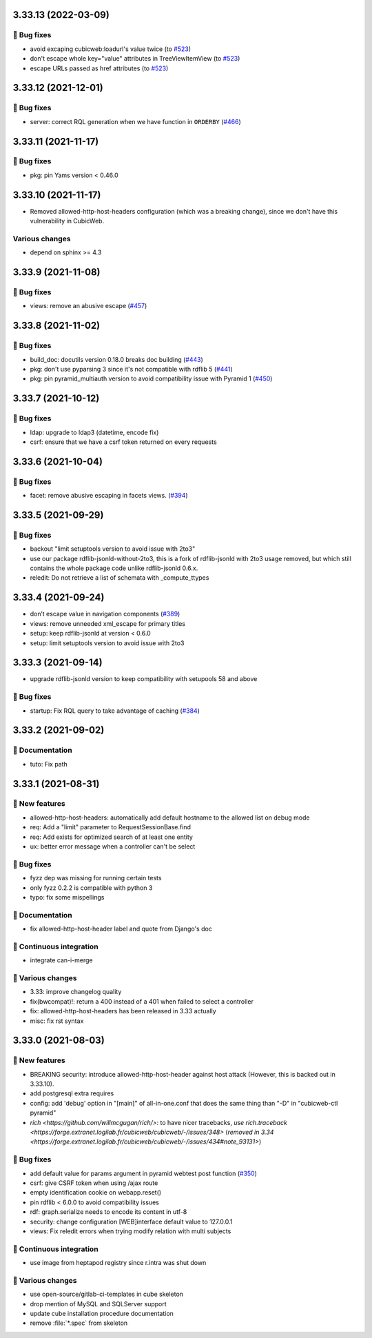 3.33.13 (2022-03-09)
====================
👷 Bug fixes
-----------

- avoid excaping cubicweb:loadurl's value twice (to `#523 <https://forge.extranet.logilab.fr/cubicweb/cubicweb/-/issues/523>`_)
- don't escape whole key="value" attributes in TreeViewItemView (to `#523 <https://forge.extranet.logilab.fr/cubicweb/cubicweb/-/issues/523>`_)
- escape URLs passed as href attributes (to `#523 <https://forge.extranet.logilab.fr/cubicweb/cubicweb/-/issues/523>`_)

3.33.12 (2021-12-01)
====================
👷 Bug fixes
------------

- server: correct RQL generation when we have function in ``ORDERBY`` (`#466 <https://forge.extranet.logilab.fr/cubicweb/cubicweb/-/issues/466>`_)

3.33.11 (2021-11-17)
====================
👷 Bug fixes
------------

- pkg: pin Yams version < 0.46.0

3.33.10 (2021-11-17)
====================

- Removed allowed-http-host-headers configuration (which was a breaking change),
  since we don't have this vulnerability in CubicWeb.

Various changes
---------------

- depend on sphinx >= 4.3


3.33.9 (2021-11-08)
===================
👷 Bug fixes
------------

- views: remove an abusive escape (`#457 <https://forge.extranet.logilab.fr/cubicweb/cubicweb/-/issues/457>`_)

3.33.8 (2021-11-02)
===================
👷 Bug fixes
------------

- build_doc: docutils version 0.18.0 breaks doc building (`#443 <https://forge.extranet.logilab.fr/cubicweb/cubicweb/-/issues/443>`_)
- pkg: don't use pyparsing 3 since it's not compatible with rdflib 5 (`#441 <https://forge.extranet.logilab.fr/cubicweb/cubicweb/-/issues/441>`_)
- pkg: pin pyramid_multiauth version to avoid compatibility issue with Pyramid 1 (`#450 <https://forge.extranet.logilab.fr/cubicweb/cubicweb/-/issues/450>`_)

3.33.7 (2021-10-12)
===================
👷 Bug fixes
------------

- ldap: upgrade to ldap3 (datetime, encode fix)
- csrf: ensure that we have a csrf token returned on every requests

3.33.6 (2021-10-04)
===================
👷 Bug fixes
------------

- facet: remove abusive escaping in facets views. (`#394 <https://forge.extranet.logilab.fr/cubicweb/cubicweb/-/issues/394>`_)

3.33.5 (2021-09-29)
===================
👷 Bug fixes
------------

- backout "limit setuptools version to avoid issue with 2to3"
- use our package rdflib-jsonld-without-2to3, this is a fork of
  rdflib-jsonld with 2to3 usage removed, but which still
  contains the whole package code unlike rdflib-jsonld 0.6.x.
- reledit: Do not retrieve a list of schemata with _compute_ttypes

3.33.4 (2021-09-24)
===================

- don’t escape value in navigation components (`#389 <https://forge.extranet.logilab.fr/cubicweb/cubicweb/-/issues/389>`_)
- views: remove unneeded xml_escape for primary titles
- setup: keep rdflib-jsonld at version < 0.6.0
- setup: limit setuptools version to avoid issue with 2to3

3.33.3 (2021-09-14)
===================

- upgrade rdflib-jsonld version to keep compatibility with setupools
  58 and above

👷 Bug fixes
------------

- startup: Fix RQL query to take advantage of caching (`#384 <https://forge.extranet.logilab.fr/cubicweb/cubicweb/-/issues/384>`_)

3.33.2 (2021-09-02)
===================
📝 Documentation
----------------

- tuto: Fix path

3.33.1 (2021-08-31)
===================
🎉 New features
---------------

- allowed-http-host-headers: automatically add default hostname to the allowed list on debug mode
- req: Add a "limit" parameter to RequestSessionBase.find
- req: Add exists for optimized search of at least one entity
- ux: better error message when a controller can't be select

👷 Bug fixes
------------

- fyzz dep was missing for running certain tests
- only fyzz 0.2.2 is compatible with python 3
- typo: fix some mispellings

📝 Documentation
----------------

- fix allowed-http-host-header label and quote from Django's doc

🤖 Continuous integration
-------------------------

- integrate can-i-merge

🤷 Various changes
------------------

- 3.33: improve changelog quality
- fix(bwcompat)!: return a 400 instead of a 401 when failed to select a controller
- fix: allowed-http-host-headers has been released in 3.33 actually
- misc: fix rst syntax

3.33.0 (2021-08-03)
===================
🎉 New features
---------------

- BREAKING security: introduce allowed-http-host-header against host attack
  (However, this is backed out in 3.33.10).
- add postgresql extra requires
- config: add 'debug' option in "[main]" of all-in-one.conf that does the same thing than "-D" in "cubicweb-ctl pyramid"
- `rich <https://github.com/willmcgugan/rich/>`: to have nicer tracebacks,
  `use rich.traceback <https://forge.extranet.logilab.fr/cubicweb/cubicweb/-/issues/348>`
  (`removed in 3.34 <https://forge.extranet.logilab.fr/cubicweb/cubicweb/-/issues/434#note_93131>`)

👷 Bug fixes
------------

- add default value for params argument in pyramid webtest post function (`#350 <https://forge.extranet.logilab.fr/cubicweb/cubicweb/-/issues/350>`_)
- csrf: give CSRF token when using /ajax route
- empty identification cookie on webapp.reset()
- pin rdflib < 6.0.0 to avoid compatibility issues
- rdf: graph.serialize needs to encode its content in utf-8
- security: change configuration [WEB]interface default value to 127.0.0.1
- views: Fix reledit errors when trying modify relation with multi subjects

🤖 Continuous integration
-------------------------

- use image from heptapod registry since r.intra was shut down

🤷 Various changes
------------------

- use open-source/gitlab-ci-templates in cube skeleton
- drop mention of MySQL and SQLServer support
- update cube installation procedure documentation
- remove :file:`*.spec` from skeleton
